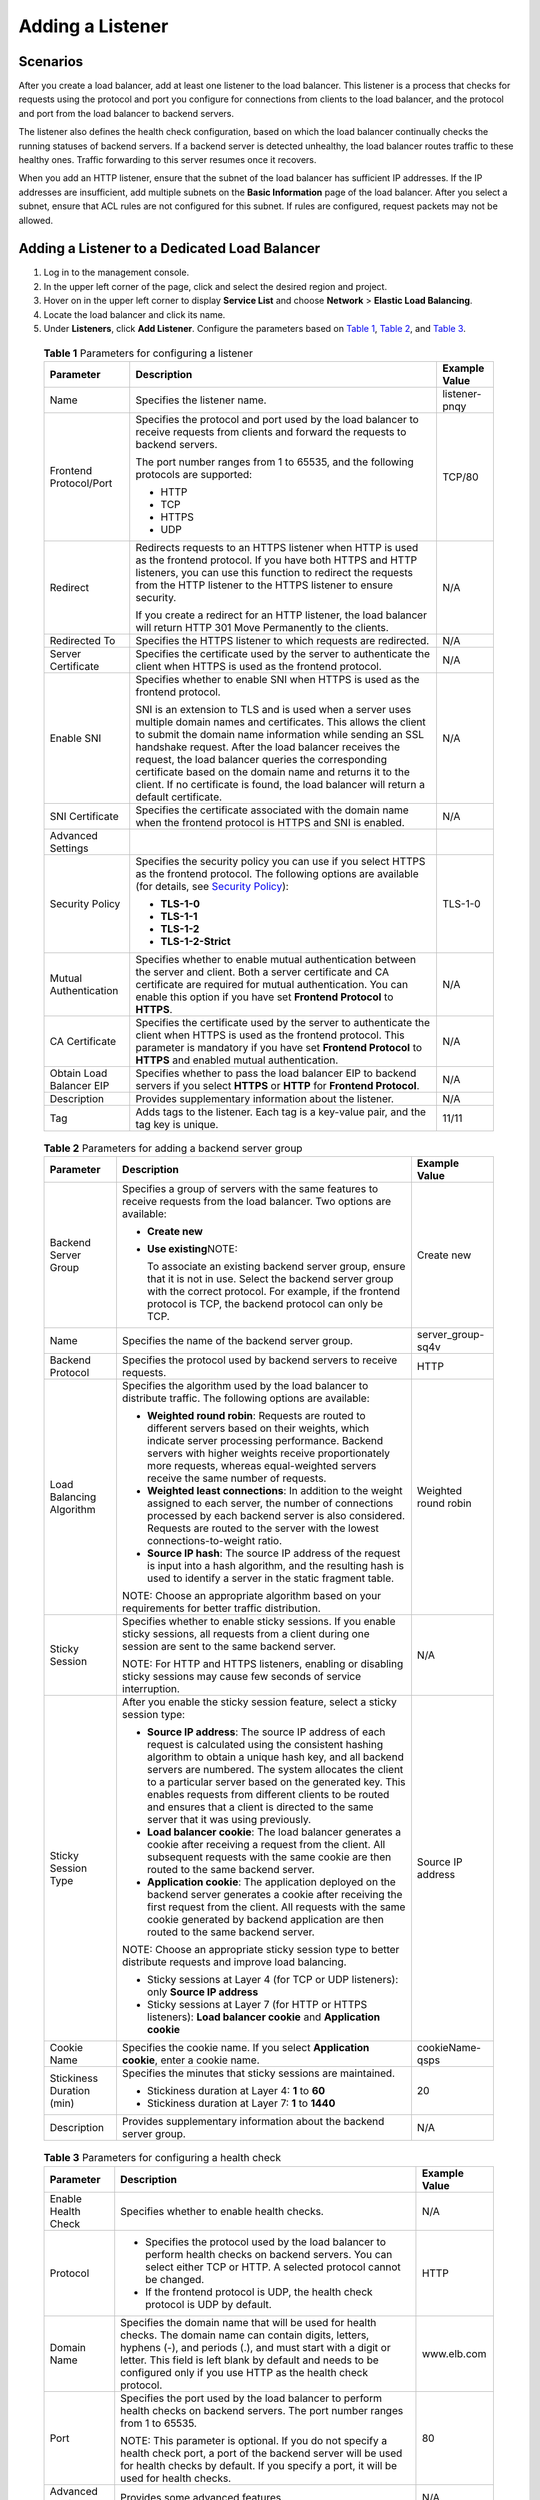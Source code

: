 Adding a Listener
=================

Scenarios
---------

After you create a load balancer, add at least one listener to the load balancer. This listener is a process that checks for requests using the protocol and port you configure for connections from clients to the load balancer, and the protocol and port from the load balancer to backend servers.

The listener also defines the health check configuration, based on which the load balancer continually checks the running statuses of backend servers. If a backend server is detected unhealthy, the load balancer routes traffic to these healthy ones. Traffic forwarding to this server resumes once it recovers.

When you add an HTTP listener, ensure that the subnet of the load balancer has sufficient IP addresses. If the IP addresses are insufficient, add multiple subnets on the **Basic Information** page of the load balancer. After you select a subnet, ensure that ACL rules are not configured for this subnet. If rules are configured, request packets may not be allowed.

Adding a Listener to a Dedicated Load Balancer
----------------------------------------------

#. Log in to the management console.
#. In the upper left corner of the page, click |image1| and select the desired region and project.
#. Hover on |image2| in the upper left corner to display **Service List** and choose **Network** > **Elastic Load Balancing**.
#. Locate the load balancer and click its name.
#. Under **Listeners**, click **Add Listener**. Configure the parameters based on `Table 1 <#elb_ug_jt_0011__table627865019713>`__, `Table 2 <#elb_ug_jt_0011__table02842501376>`__, and `Table 3 <#elb_ug_jt_0011__table172911502712>`__.
   

.. _elb_ug_jt_0011__table627865019713:

   .. table:: **Table 1** Parameters for configuring a listener

      +---------------------------------------+---------------------------------------+---------------------------------------+
      | Parameter                             | **Description**                       | **Example Value**                     |
      +=======================================+=======================================+=======================================+
      | Name                                  | Specifies the listener name.          | listener-pnqy                         |
      +---------------------------------------+---------------------------------------+---------------------------------------+
      | Frontend Protocol/Port                | Specifies the protocol and port used  | TCP/80                                |
      |                                       | by the load balancer to receive       |                                       |
      |                                       | requests from clients and forward the |                                       |
      |                                       | requests to backend servers.          |                                       |
      |                                       |                                       |                                       |
      |                                       | The port number ranges from 1 to      |                                       |
      |                                       | 65535, and the following protocols    |                                       |
      |                                       | are supported:                        |                                       |
      |                                       |                                       |                                       |
      |                                       | -  HTTP                               |                                       |
      |                                       |                                       |                                       |
      |                                       | -  TCP                                |                                       |
      |                                       | -  HTTPS                              |                                       |
      |                                       | -  UDP                                |                                       |
      +---------------------------------------+---------------------------------------+---------------------------------------+
      | Redirect                              | Redirects requests to an HTTPS        | N/A                                   |
      |                                       | listener when HTTP is used as the     |                                       |
      |                                       | frontend protocol. If you have both   |                                       |
      |                                       | HTTPS and HTTP listeners, you can use |                                       |
      |                                       | this function to redirect the         |                                       |
      |                                       | requests from the HTTP listener to    |                                       |
      |                                       | the HTTPS listener to ensure          |                                       |
      |                                       | security.                             |                                       |
      |                                       |                                       |                                       |
      |                                       | If you create a redirect for an HTTP  |                                       |
      |                                       | listener, the load balancer will      |                                       |
      |                                       | return HTTP 301 Move Permanently to   |                                       |
      |                                       | the clients.                          |                                       |
      +---------------------------------------+---------------------------------------+---------------------------------------+
      | Redirected To                         | Specifies the HTTPS listener to which | N/A                                   |
      |                                       | requests are redirected.              |                                       |
      +---------------------------------------+---------------------------------------+---------------------------------------+
      | Server Certificate                    | Specifies the certificate used by the | N/A                                   |
      |                                       | server to authenticate the client     |                                       |
      |                                       | when HTTPS is used as the frontend    |                                       |
      |                                       | protocol.                             |                                       |
      +---------------------------------------+---------------------------------------+---------------------------------------+
      | Enable SNI                            | Specifies whether to enable SNI when  | N/A                                   |
      |                                       | HTTPS is used as the frontend         |                                       |
      |                                       | protocol.                             |                                       |
      |                                       |                                       |                                       |
      |                                       | SNI is an extension to TLS and is     |                                       |
      |                                       | used when a server uses multiple      |                                       |
      |                                       | domain names and certificates. This   |                                       |
      |                                       | allows the client to submit the       |                                       |
      |                                       | domain name information while sending |                                       |
      |                                       | an SSL handshake request. After the   |                                       |
      |                                       | load balancer receives the request,   |                                       |
      |                                       | the load balancer queries the         |                                       |
      |                                       | corresponding certificate based on    |                                       |
      |                                       | the domain name and returns it to the |                                       |
      |                                       | client. If no certificate is found,   |                                       |
      |                                       | the load balancer will return a       |                                       |
      |                                       | default certificate.                  |                                       |
      +---------------------------------------+---------------------------------------+---------------------------------------+
      | SNI Certificate                       | Specifies the certificate associated  | N/A                                   |
      |                                       | with the domain name when the         |                                       |
      |                                       | frontend protocol is HTTPS and SNI is |                                       |
      |                                       | enabled.                              |                                       |
      +---------------------------------------+---------------------------------------+---------------------------------------+
      | Advanced Settings                     |                                       |                                       |
      +---------------------------------------+---------------------------------------+---------------------------------------+
      | Security Policy                       | Specifies the security policy you can | TLS-1-0                               |
      |                                       | use if you select HTTPS as the        |                                       |
      |                                       | frontend protocol. The following      |                                       |
      |                                       | options are available (for details,   |                                       |
      |                                       | see `Security                         |                                       |
      |                                       | Policy <elb_ug_jt_0022.html>`__):     |                                       |
      |                                       |                                       |                                       |
      |                                       | -  **TLS-1-0**                        |                                       |
      |                                       | -  **TLS-1-1**                        |                                       |
      |                                       | -  **TLS-1-2**                        |                                       |
      |                                       | -  **TLS-1-2-Strict**                 |                                       |
      +---------------------------------------+---------------------------------------+---------------------------------------+
      | Mutual Authentication                 | Specifies whether to enable mutual    | N/A                                   |
      |                                       | authentication between the server and |                                       |
      |                                       | client. Both a server certificate and |                                       |
      |                                       | CA certificate are required for       |                                       |
      |                                       | mutual authentication. You can enable |                                       |
      |                                       | this option if you have set           |                                       |
      |                                       | **Frontend Protocol** to **HTTPS**.   |                                       |
      +---------------------------------------+---------------------------------------+---------------------------------------+
      | CA Certificate                        | Specifies the certificate used by the | N/A                                   |
      |                                       | server to authenticate the client     |                                       |
      |                                       | when HTTPS is used as the frontend    |                                       |
      |                                       | protocol. This parameter is mandatory |                                       |
      |                                       | if you have set **Frontend Protocol** |                                       |
      |                                       | to **HTTPS** and enabled mutual       |                                       |
      |                                       | authentication.                       |                                       |
      +---------------------------------------+---------------------------------------+---------------------------------------+
      | Obtain Load Balancer EIP              | Specifies whether to pass the load    | N/A                                   |
      |                                       | balancer EIP to backend servers if    |                                       |
      |                                       | you select **HTTPS** or **HTTP** for  |                                       |
      |                                       | **Frontend Protocol**.                |                                       |
      +---------------------------------------+---------------------------------------+---------------------------------------+
      | Description                           | Provides supplementary information    | N/A                                   |
      |                                       | about the listener.                   |                                       |
      +---------------------------------------+---------------------------------------+---------------------------------------+
      | Tag                                   | Adds tags to the listener. Each tag   | 11/11                                 |
      |                                       | is a key-value pair, and the tag key  |                                       |
      |                                       | is unique.                            |                                       |
      +---------------------------------------+---------------------------------------+---------------------------------------+

   

.. _elb_ug_jt_0011__table02842501376:

   .. table:: **Table 2** Parameters for adding a backend server group

      +---------------------------------------+---------------------------------------+---------------------------------------+
      | Parameter                             | **Description**                       | **Example Value**                     |
      +=======================================+=======================================+=======================================+
      | Backend Server Group                  | Specifies a group of servers with the | Create new                            |
      |                                       | same features to receive requests     |                                       |
      |                                       | from the load balancer. Two options   |                                       |
      |                                       | are available:                        |                                       |
      |                                       |                                       |                                       |
      |                                       | -  **Create new**                     |                                       |
      |                                       |                                       |                                       |
      |                                       | -  **Use existing**\ NOTE:            |                                       |
      |                                       |                                       |                                       |
      |                                       |    To associate an existing backend   |                                       |
      |                                       |    server group, ensure that it is    |                                       |
      |                                       |    not in use. Select the backend     |                                       |
      |                                       |    server group with the correct      |                                       |
      |                                       |    protocol. For example, if the      |                                       |
      |                                       |    frontend protocol is TCP, the      |                                       |
      |                                       |    backend protocol can only be TCP.  |                                       |
      +---------------------------------------+---------------------------------------+---------------------------------------+
      | Name                                  | Specifies the name of the backend     | server_group-sq4v                     |
      |                                       | server group.                         |                                       |
      +---------------------------------------+---------------------------------------+---------------------------------------+
      | Backend Protocol                      | Specifies the protocol used by        | HTTP                                  |
      |                                       | backend servers to receive requests.  |                                       |
      +---------------------------------------+---------------------------------------+---------------------------------------+
      | Load Balancing Algorithm              | Specifies the algorithm used by the   | Weighted round robin                  |
      |                                       | load balancer to distribute traffic.  |                                       |
      |                                       | The following options are available:  |                                       |
      |                                       |                                       |                                       |
      |                                       | -  **Weighted round robin**: Requests |                                       |
      |                                       |    are routed to different servers    |                                       |
      |                                       |    based on their weights, which      |                                       |
      |                                       |    indicate server processing         |                                       |
      |                                       |    performance. Backend servers with  |                                       |
      |                                       |    higher weights receive             |                                       |
      |                                       |    proportionately more requests,     |                                       |
      |                                       |    whereas equal-weighted servers     |                                       |
      |                                       |    receive the same number of         |                                       |
      |                                       |    requests.                          |                                       |
      |                                       | -  **Weighted least connections**: In |                                       |
      |                                       |    addition to the weight assigned to |                                       |
      |                                       |    each server, the number of         |                                       |
      |                                       |    connections processed by each      |                                       |
      |                                       |    backend server is also considered. |                                       |
      |                                       |    Requests are routed to the server  |                                       |
      |                                       |    with the lowest                    |                                       |
      |                                       |    connections-to-weight ratio.       |                                       |
      |                                       | -  **Source IP hash**: The source IP  |                                       |
      |                                       |    address of the request is input    |                                       |
      |                                       |    into a hash algorithm, and the     |                                       |
      |                                       |    resulting hash is used to identify |                                       |
      |                                       |    a server in the static fragment    |                                       |
      |                                       |    table.                             |                                       |
      |                                       |                                       |                                       |
      |                                       | NOTE:                                 |                                       |
      |                                       | Choose an appropriate algorithm based |                                       |
      |                                       | on your requirements for better       |                                       |
      |                                       | traffic distribution.                 |                                       |
      +---------------------------------------+---------------------------------------+---------------------------------------+
      | Sticky Session                        | Specifies whether to enable sticky    | N/A                                   |
      |                                       | sessions. If you enable sticky        |                                       |
      |                                       | sessions, all requests from a client  |                                       |
      |                                       | during one session are sent to the    |                                       |
      |                                       | same backend server.                  |                                       |
      |                                       |                                       |                                       |
      |                                       | NOTE:                                 |                                       |
      |                                       | For HTTP and HTTPS listeners,         |                                       |
      |                                       | enabling or disabling sticky sessions |                                       |
      |                                       | may cause few seconds of service      |                                       |
      |                                       | interruption.                         |                                       |
      +---------------------------------------+---------------------------------------+---------------------------------------+
      | Sticky Session Type                   | After you enable the sticky session   | Source IP address                     |
      |                                       | feature, select a sticky session      |                                       |
      |                                       | type:                                 |                                       |
      |                                       |                                       |                                       |
      |                                       | -  **Source IP address**: The source  |                                       |
      |                                       |    IP address of each request is      |                                       |
      |                                       |    calculated using the consistent    |                                       |
      |                                       |    hashing algorithm to obtain a      |                                       |
      |                                       |    unique hash key, and all backend   |                                       |
      |                                       |    servers are numbered. The system   |                                       |
      |                                       |    allocates the client to a          |                                       |
      |                                       |    particular server based on the     |                                       |
      |                                       |    generated key. This enables        |                                       |
      |                                       |    requests from different clients to |                                       |
      |                                       |    be routed and ensures that a       |                                       |
      |                                       |    client is directed to the same     |                                       |
      |                                       |    server that it was using           |                                       |
      |                                       |    previously.                        |                                       |
      |                                       | -  **Load balancer cookie**: The load |                                       |
      |                                       |    balancer generates a cookie after  |                                       |
      |                                       |    receiving a request from the       |                                       |
      |                                       |    client. All subsequent requests    |                                       |
      |                                       |    with the same cookie are then      |                                       |
      |                                       |    routed to the same backend server. |                                       |
      |                                       | -  **Application cookie**: The        |                                       |
      |                                       |    application deployed on the        |                                       |
      |                                       |    backend server generates a cookie  |                                       |
      |                                       |    after receiving the first request  |                                       |
      |                                       |    from the client. All requests with |                                       |
      |                                       |    the same cookie generated by       |                                       |
      |                                       |    backend application are then       |                                       |
      |                                       |    routed to the same backend server. |                                       |
      |                                       |                                       |                                       |
      |                                       | NOTE:                                 |                                       |
      |                                       | Choose an appropriate sticky session  |                                       |
      |                                       | type to better distribute requests    |                                       |
      |                                       | and improve load balancing.           |                                       |
      |                                       |                                       |                                       |
      |                                       | -  Sticky sessions at Layer 4 (for    |                                       |
      |                                       |    TCP or UDP listeners): only        |                                       |
      |                                       |    **Source IP address**              |                                       |
      |                                       | -  Sticky sessions at Layer 7 (for    |                                       |
      |                                       |    HTTP or HTTPS listeners): **Load   |                                       |
      |                                       |    balancer cookie** and              |                                       |
      |                                       |    **Application cookie**             |                                       |
      +---------------------------------------+---------------------------------------+---------------------------------------+
      | Cookie Name                           | Specifies the cookie name. If you     | cookieName-qsps                       |
      |                                       | select **Application cookie**, enter  |                                       |
      |                                       | a cookie name.                        |                                       |
      +---------------------------------------+---------------------------------------+---------------------------------------+
      | Stickiness Duration (min)             | Specifies the minutes that sticky     | 20                                    |
      |                                       | sessions are maintained.              |                                       |
      |                                       |                                       |                                       |
      |                                       | -  Stickiness duration at Layer 4:    |                                       |
      |                                       |    **1** to **60**                    |                                       |
      |                                       | -  Stickiness duration at Layer 7:    |                                       |
      |                                       |    **1** to **1440**                  |                                       |
      +---------------------------------------+---------------------------------------+---------------------------------------+
      | Description                           | Provides supplementary information    | N/A                                   |
      |                                       | about the backend server group.       |                                       |
      +---------------------------------------+---------------------------------------+---------------------------------------+

   

.. _elb_ug_jt_0011__table172911502712:

   .. table:: **Table 3** Parameters for configuring a health check

      +---------------------------------------+---------------------------------------+---------------------------------------+
      | Parameter                             | **Description**                       | **Example Value**                     |
      +=======================================+=======================================+=======================================+
      | Enable Health Check                   | Specifies whether to enable health    | N/A                                   |
      |                                       | checks.                               |                                       |
      +---------------------------------------+---------------------------------------+---------------------------------------+
      | Protocol                              | -  Specifies the protocol used by the | HTTP                                  |
      |                                       |    load balancer to perform health    |                                       |
      |                                       |    checks on backend servers. You can |                                       |
      |                                       |    select either TCP or HTTP. A       |                                       |
      |                                       |    selected protocol cannot be        |                                       |
      |                                       |    changed.                           |                                       |
      |                                       | -  If the frontend protocol is UDP,   |                                       |
      |                                       |    the health check protocol is UDP   |                                       |
      |                                       |    by default.                        |                                       |
      +---------------------------------------+---------------------------------------+---------------------------------------+
      | Domain Name                           | Specifies the domain name that will   | www.elb.com                           |
      |                                       | be used for health checks. The domain |                                       |
      |                                       | name can contain digits, letters,     |                                       |
      |                                       | hyphens (-), and periods (.), and     |                                       |
      |                                       | must start with a digit or letter.    |                                       |
      |                                       | This field is left blank by default   |                                       |
      |                                       | and needs to be configured only if    |                                       |
      |                                       | you use HTTP as the health check      |                                       |
      |                                       | protocol.                             |                                       |
      +---------------------------------------+---------------------------------------+---------------------------------------+
      | Port                                  | Specifies the port used by the load   | 80                                    |
      |                                       | balancer to perform health checks on  |                                       |
      |                                       | backend servers. The port number      |                                       |
      |                                       | ranges from 1 to 65535.               |                                       |
      |                                       |                                       |                                       |
      |                                       | NOTE:                                 |                                       |
      |                                       | This parameter is optional. If you do |                                       |
      |                                       | not specify a health check port, a    |                                       |
      |                                       | port of the backend server will be    |                                       |
      |                                       | used for health checks by default. If |                                       |
      |                                       | you specify a port, it will be used   |                                       |
      |                                       | for health checks.                    |                                       |
      +---------------------------------------+---------------------------------------+---------------------------------------+
      | Advanced Settings                     | Provides some advanced features.      | N/A                                   |
      +---------------------------------------+---------------------------------------+---------------------------------------+
      | Interval (s)                          | Specifies the maximum time between    | 5                                     |
      |                                       | health checks, in seconds.            |                                       |
      |                                       |                                       |                                       |
      |                                       | The interval ranges from **1** to     |                                       |
      |                                       | **50**.                               |                                       |
      +---------------------------------------+---------------------------------------+---------------------------------------+
      | Timeout (s)                           | Specifies the maximum time required   | 10                                    |
      |                                       | for waiting for a response from the   |                                       |
      |                                       | health check, in seconds. The timeout |                                       |
      |                                       | ranges from **1** to **50**.          |                                       |
      +---------------------------------------+---------------------------------------+---------------------------------------+
      | Check Path                            | Specifies the destination path for    | /index.html                           |
      |                                       | health checks. Configure this         |                                       |
      |                                       | parameter only if you have set        |                                       |
      |                                       | **Protocol** to **HTTP**. The path    |                                       |
      |                                       | can contain 1 to 80 characters and    |                                       |
      |                                       | must start with a slash (/).          |                                       |
      +---------------------------------------+---------------------------------------+---------------------------------------+
      | Maximum Retries                       | Specifies the maximum number of       | 3                                     |
      |                                       | health check retries. The value       |                                       |
      |                                       | ranges from **1** to **10**.          |                                       |
      +---------------------------------------+---------------------------------------+---------------------------------------+

6. Click **Finish**.
7. Click **OK**.

Adding a Listener to a Shared Load Balancer
-------------------------------------------

#. Log in to the management console.
#. In the upper left corner of the page, click |image3| and select the desired region and project.
#. Hover on |image4| in the upper left corner to display **Service List** and choose **Network** > **Elastic Load Balancing**.
#. Locate the load balancer and click its name.
#. Under **Listeners**, click **Add Listener**. Configure the parameters based on `Table 4 <#elb_ug_jt_0011__table1441020925310>`__, `Table 5 <#elb_ug_jt_0011__table6414109125314>`__, and `Table 6 <#elb_ug_jt_0011__table124201898534>`__.
   

.. _elb_ug_jt_0011__table1441020925310:

   .. table:: **Table 4** Parameters for configuring a listener

      +---------------------------------------+---------------------------------------+---------------------------------------+
      | **Parameter**                         | **Description**                       | **Example Value**                     |
      +=======================================+=======================================+=======================================+
      | Name                                  | Specifies the listener name.          | listener-pnqy                         |
      +---------------------------------------+---------------------------------------+---------------------------------------+
      | Frontend Protocol/Port                | Specifies the protocol and port used  | TCP/80                                |
      |                                       | by the load balancer to receive       |                                       |
      |                                       | requests from clients and forward the |                                       |
      |                                       | requests to backend servers.          |                                       |
      |                                       |                                       |                                       |
      |                                       | The port number ranges from 1 to      |                                       |
      |                                       | 65535, and the following protocols    |                                       |
      |                                       | are supported:                        |                                       |
      |                                       |                                       |                                       |
      |                                       | -  HTTP                               |                                       |
      |                                       |                                       |                                       |
      |                                       | -  TCP                                |                                       |
      |                                       | -  HTTPS                              |                                       |
      |                                       | -  UDP                                |                                       |
      +---------------------------------------+---------------------------------------+---------------------------------------+
      | Redirect                              | Redirects requests to an HTTPS        | N/A                                   |
      |                                       | listener when HTTP is used as the     |                                       |
      |                                       | frontend protocol. If you have both   |                                       |
      |                                       | HTTPS and HTTP listeners, you can use |                                       |
      |                                       | this function to redirect the         |                                       |
      |                                       | requests from the HTTP listener to    |                                       |
      |                                       | the HTTPS listener to ensure          |                                       |
      |                                       | security.                             |                                       |
      |                                       |                                       |                                       |
      |                                       | If you create a redirect for an HTTP  |                                       |
      |                                       | listener, the load balancer will      |                                       |
      |                                       | return HTTP 301 Move Permanently to   |                                       |
      |                                       | the clients.                          |                                       |
      +---------------------------------------+---------------------------------------+---------------------------------------+
      | Redirected To                         | Specifies the HTTPS listener to which | N/A                                   |
      |                                       | requests are redirected.              |                                       |
      +---------------------------------------+---------------------------------------+---------------------------------------+
      | Server Certificate                    | Specifies the certificate used by the | N/A                                   |
      |                                       | server to authenticate the client     |                                       |
      |                                       | when HTTPS is used as the frontend    |                                       |
      |                                       | protocol.                             |                                       |
      +---------------------------------------+---------------------------------------+---------------------------------------+
      | Enable SNI                            | Specifies whether to enable SNI when  | N/A                                   |
      |                                       | HTTPS is used as the frontend         |                                       |
      |                                       | protocol.                             |                                       |
      |                                       |                                       |                                       |
      |                                       | SNI is an extension to TLS and is     |                                       |
      |                                       | used when a server uses multiple      |                                       |
      |                                       | domain names and certificates. This   |                                       |
      |                                       | allows the client to submit the       |                                       |
      |                                       | domain name information while sending |                                       |
      |                                       | an SSL handshake request. After the   |                                       |
      |                                       | load balancer receives the request,   |                                       |
      |                                       | the load balancer queries the         |                                       |
      |                                       | corresponding certificate based on    |                                       |
      |                                       | the domain name and returns it to the |                                       |
      |                                       | client. If no certificate is found,   |                                       |
      |                                       | the load balancer will return a       |                                       |
      |                                       | default certificate.                  |                                       |
      +---------------------------------------+---------------------------------------+---------------------------------------+
      | SNI Certificate                       | Specifies the certificate associated  | N/A                                   |
      |                                       | with the domain name when the         |                                       |
      |                                       | frontend protocol is HTTPS and SNI is |                                       |
      |                                       | enabled.                              |                                       |
      |                                       |                                       |                                       |
      |                                       | Select an existing certificate or     |                                       |
      |                                       | create one.                           |                                       |
      +---------------------------------------+---------------------------------------+---------------------------------------+
      | Advanced Settings                     |                                       |                                       |
      +---------------------------------------+---------------------------------------+---------------------------------------+
      | Security Policy                       | Specifies the security policy you can | TLS-1-0                               |
      |                                       | use if you select HTTPS as the        |                                       |
      |                                       | frontend protocol. The following      |                                       |
      |                                       | options are available (for details,   |                                       |
      |                                       | see `Security                         |                                       |
      |                                       | Policy <elb_ug_jt_0022.html>`__):     |                                       |
      |                                       |                                       |                                       |
      |                                       | -  **TLS-1-0**                        |                                       |
      |                                       | -  **TLS-1-1**                        |                                       |
      |                                       | -  **TLS-1-2**                        |                                       |
      |                                       | -  **TLS-1-2-Strict**                 |                                       |
      +---------------------------------------+---------------------------------------+---------------------------------------+
      | Idle Timeout                          | Specifies the length of time for a    | -  TCP: The default value is **300**. |
      |                                       | connection to keep alive, in seconds. | -  HTTP or HTTPS: The default value   |
      |                                       | If no request is received within this |    is **60**.                         |
      |                                       | period, the load balancer closes the  |                                       |
      |                                       | connection and establishes a new one  |                                       |
      |                                       | with the client when the next request |                                       |
      |                                       | arrives. This parameter is mandatory  |                                       |
      |                                       | when you have set **Frontend          |                                       |
      |                                       | Protocol** to **TCP**, **HTTP** or    |                                       |
      |                                       | **HTTPS**.                            |                                       |
      |                                       |                                       |                                       |
      |                                       | The idle timeout duration varies      |                                       |
      |                                       | depending on the protocol:            |                                       |
      |                                       |                                       |                                       |
      |                                       | -  TCP: **10** to **4000**            |                                       |
      |                                       | -  HTTP or HTTPS: **0** to **4000**   |                                       |
      +---------------------------------------+---------------------------------------+---------------------------------------+
      | Mutual Authentication                 | Specifies whether to enable mutual    | N/A                                   |
      |                                       | authentication between the server and |                                       |
      |                                       | client. Both a server certificate and |                                       |
      |                                       | CA certificate are required for       |                                       |
      |                                       | mutual authentication. You can enable |                                       |
      |                                       | this option if you have set           |                                       |
      |                                       | **Frontend Protocol** to **HTTPS**.   |                                       |
      +---------------------------------------+---------------------------------------+---------------------------------------+
      | CA Certificate                        | Specifies the certificate used by the | N/A                                   |
      |                                       | server to authenticate the client     |                                       |
      |                                       | when HTTPS is used as the frontend    |                                       |
      |                                       | protocol. This parameter is mandatory |                                       |
      |                                       | if you have set **Frontend Protocol** |                                       |
      |                                       | to **HTTPS** and enabled mutual       |                                       |
      |                                       | authentication.                       |                                       |
      +---------------------------------------+---------------------------------------+---------------------------------------+
      | Description                           | Provides supplementary information    | N/A                                   |
      |                                       | about the listener.                   |                                       |
      +---------------------------------------+---------------------------------------+---------------------------------------+
      | Tag                                   | Adds tags to the listener. Each tag   | 11/11                                 |
      |                                       | is a key-value pair, and the tag key  |                                       |
      |                                       | is unique.                            |                                       |
      +---------------------------------------+---------------------------------------+---------------------------------------+

   

.. _elb_ug_jt_0011__table6414109125314:

   .. table:: **Table 5** Parameters for adding a backend server group

      +---------------------------------------+---------------------------------------+---------------------------------------+
      | **Parameter**                         | **Description**                       | **Example Value**                     |
      +=======================================+=======================================+=======================================+
      | Backend Server Group                  | Specifies a group of servers with the | Create new                            |
      |                                       | same features to receive requests     |                                       |
      |                                       | from the load balancer. Two options   |                                       |
      |                                       | are available:                        |                                       |
      |                                       |                                       |                                       |
      |                                       | -  **Create new**                     |                                       |
      |                                       |                                       |                                       |
      |                                       | -  **Use existing**\ NOTE:            |                                       |
      |                                       |                                       |                                       |
      |                                       |    To associate an existing backend   |                                       |
      |                                       |    server group, ensure that it is    |                                       |
      |                                       |    not in use. Select the backend     |                                       |
      |                                       |    server group with the correct      |                                       |
      |                                       |    protocol. For example, if the      |                                       |
      |                                       |    frontend protocol is TCP, the      |                                       |
      |                                       |    backend protocol can only be TCP.  |                                       |
      +---------------------------------------+---------------------------------------+---------------------------------------+
      | Name                                  | Specifies the name of the backend     | server_group-sq4v                     |
      |                                       | server group.                         |                                       |
      +---------------------------------------+---------------------------------------+---------------------------------------+
      | Backend Protocol                      | Specifies the protocol used by        | HTTP                                  |
      |                                       | backend servers to receive requests.  |                                       |
      +---------------------------------------+---------------------------------------+---------------------------------------+
      | Load Balancing Algorithm              | Specifies the algorithm used by the   | Weighted round robin                  |
      |                                       | load balancer to distribute traffic.  |                                       |
      |                                       | The following options are available:  |                                       |
      |                                       |                                       |                                       |
      |                                       | -  **Weighted round robin**: Requests |                                       |
      |                                       |    are routed to different servers    |                                       |
      |                                       |    based on their weights, which      |                                       |
      |                                       |    indicate server processing         |                                       |
      |                                       |    performance. Backend servers with  |                                       |
      |                                       |    higher weights receive             |                                       |
      |                                       |    proportionately more requests,     |                                       |
      |                                       |    whereas equal-weighted servers     |                                       |
      |                                       |    receive the same number of         |                                       |
      |                                       |    requests.                          |                                       |
      |                                       | -  **Weighted least connections**: In |                                       |
      |                                       |    addition to the weight assigned to |                                       |
      |                                       |    each server, the number of         |                                       |
      |                                       |    connections processed by each      |                                       |
      |                                       |    backend server is also considered. |                                       |
      |                                       |    Requests are routed to the server  |                                       |
      |                                       |    with the lowest                    |                                       |
      |                                       |    connections-to-weight ratio.       |                                       |
      |                                       | -  **Source IP hash**: The source IP  |                                       |
      |                                       |    address of the request is input    |                                       |
      |                                       |    into a hash algorithm, and the     |                                       |
      |                                       |    resulting hash is used to identify |                                       |
      |                                       |    a server in the static fragment    |                                       |
      |                                       |    table.                             |                                       |
      |                                       |                                       |                                       |
      |                                       | NOTE:                                 |                                       |
      |                                       | Choose an appropriate algorithm based |                                       |
      |                                       | on your requirements for better       |                                       |
      |                                       | traffic distribution.                 |                                       |
      +---------------------------------------+---------------------------------------+---------------------------------------+
      | Sticky Session                        | Specifies whether to enable sticky    | N/A                                   |
      |                                       | sessions. If you enable sticky        |                                       |
      |                                       | sessions, all requests from a client  |                                       |
      |                                       | during one session are sent to the    |                                       |
      |                                       | same backend server.                  |                                       |
      |                                       |                                       |                                       |
      |                                       | NOTE:                                 |                                       |
      |                                       | For HTTP and HTTPS listeners,         |                                       |
      |                                       | enabling or disabling sticky sessions |                                       |
      |                                       | may cause few seconds of service      |                                       |
      |                                       | interruption.                         |                                       |
      +---------------------------------------+---------------------------------------+---------------------------------------+
      | Sticky Session Type                   | After you enable the sticky session   | Source IP address                     |
      |                                       | feature, select a sticky session      |                                       |
      |                                       | type:                                 |                                       |
      |                                       |                                       |                                       |
      |                                       | -  **Source IP address**: The source  |                                       |
      |                                       |    IP address of each request is      |                                       |
      |                                       |    calculated using the consistent    |                                       |
      |                                       |    hashing algorithm to obtain a      |                                       |
      |                                       |    unique hash key, and all backend   |                                       |
      |                                       |    servers are numbered. The system   |                                       |
      |                                       |    allocates the client to a          |                                       |
      |                                       |    particular server based on the     |                                       |
      |                                       |    generated key. This enables        |                                       |
      |                                       |    requests from different clients to |                                       |
      |                                       |    be routed and ensures that a       |                                       |
      |                                       |    client is directed to the same     |                                       |
      |                                       |    server that it was using           |                                       |
      |                                       |    previously.                        |                                       |
      |                                       | -  **Load balancer cookie**: The load |                                       |
      |                                       |    balancer generates a cookie after  |                                       |
      |                                       |    receiving a request from the       |                                       |
      |                                       |    client. All subsequent requests    |                                       |
      |                                       |    with the same cookie are then      |                                       |
      |                                       |    routed to the same backend server. |                                       |
      |                                       | -  **Application cookie**: The        |                                       |
      |                                       |    application deployed on the        |                                       |
      |                                       |    backend server generates a cookie  |                                       |
      |                                       |    after receiving the first request  |                                       |
      |                                       |    from the client. All requests with |                                       |
      |                                       |    the same cookie generated by       |                                       |
      |                                       |    backend application are then       |                                       |
      |                                       |    routed to the same backend server. |                                       |
      |                                       |                                       |                                       |
      |                                       | NOTE:                                 |                                       |
      |                                       | Choose an appropriate sticky session  |                                       |
      |                                       | type to better distribute requests    |                                       |
      |                                       | and improve load balancing.           |                                       |
      |                                       |                                       |                                       |
      |                                       | -  Sticky sessions at Layer 4 (for    |                                       |
      |                                       |    TCP or UDP listeners): only        |                                       |
      |                                       |    **Source IP address**              |                                       |
      |                                       | -  Sticky sessions at Layer 7 (for    |                                       |
      |                                       |    HTTP or HTTPS listeners): **Load   |                                       |
      |                                       |    balancer cookie** and              |                                       |
      |                                       |    **Application cookie**             |                                       |
      +---------------------------------------+---------------------------------------+---------------------------------------+
      | Cookie Name                           | Specifies the cookie name. If you     | cookieName-qsps                       |
      |                                       | select **Application cookie**, enter  |                                       |
      |                                       | a cookie name.                        |                                       |
      +---------------------------------------+---------------------------------------+---------------------------------------+
      | Stickiness Duration (min)             | Specifies the minutes that sticky     | 20                                    |
      |                                       | sessions are maintained.              |                                       |
      |                                       |                                       |                                       |
      |                                       | -  Stickiness duration at Layer 4:    |                                       |
      |                                       |    **1** to **60**                    |                                       |
      |                                       | -  Stickiness duration at Layer 7:    |                                       |
      |                                       |    **1** to **1440**                  |                                       |
      +---------------------------------------+---------------------------------------+---------------------------------------+
      | Description                           | Provides supplementary information    | N/A                                   |
      |                                       | about the backend server group.       |                                       |
      +---------------------------------------+---------------------------------------+---------------------------------------+

   

.. _elb_ug_jt_0011__table124201898534:

   .. table:: **Table 6** Parameters for configuring a health check

      +---------------------------------------+---------------------------------------+---------------------------------------+
      | **Parameter**                         | **Description**                       | **Example Value**                     |
      +=======================================+=======================================+=======================================+
      | Enable Health Check                   | Specifies whether to enable health    | N/A                                   |
      |                                       | checks.                               |                                       |
      +---------------------------------------+---------------------------------------+---------------------------------------+
      | Protocol                              | -  Specifies the protocol used by the | HTTP                                  |
      |                                       |    load balancer to perform health    |                                       |
      |                                       |    checks on backend servers. You can |                                       |
      |                                       |    select either TCP or HTTP. A       |                                       |
      |                                       |    selected protocol cannot be        |                                       |
      |                                       |    changed.                           |                                       |
      |                                       | -  If the frontend protocol is UDP,   |                                       |
      |                                       |    the health check protocol is UDP   |                                       |
      |                                       |    by default.                        |                                       |
      +---------------------------------------+---------------------------------------+---------------------------------------+
      | Domain Name                           | Specifies the domain name that will   | www.elb.com                           |
      |                                       | be used for health checks. The domain |                                       |
      |                                       | name can contain digits, letters,     |                                       |
      |                                       | hyphens (-), and periods (.), and     |                                       |
      |                                       | must start with a digit or letter.    |                                       |
      |                                       | This field is left blank by default   |                                       |
      |                                       | and needs to be configured only if    |                                       |
      |                                       | you use HTTP as the health check      |                                       |
      |                                       | protocol.                             |                                       |
      +---------------------------------------+---------------------------------------+---------------------------------------+
      | Port                                  | Specifies the port used by the load   | 80                                    |
      |                                       | balancer to perform health checks on  |                                       |
      |                                       | backend servers. The port number      |                                       |
      |                                       | ranges from 1 to 65535.               |                                       |
      |                                       |                                       |                                       |
      |                                       | NOTE:                                 |                                       |
      |                                       | This parameter is optional. If you do |                                       |
      |                                       | not specify a health check port, a    |                                       |
      |                                       | port of the backend server will be    |                                       |
      |                                       | used for health checks by default.    |                                       |
      +---------------------------------------+---------------------------------------+---------------------------------------+
      | Advanced Settings                     | Provides some advanced features.      | N/A                                   |
      +---------------------------------------+---------------------------------------+---------------------------------------+
      | Interval (s)                          | Specifies the maximum time between    | 5                                     |
      |                                       | health checks, in seconds.            |                                       |
      |                                       |                                       |                                       |
      |                                       | The interval ranges from **1** to     |                                       |
      |                                       | **50**.                               |                                       |
      +---------------------------------------+---------------------------------------+---------------------------------------+
      | Timeout (s)                           | Specifies the maximum time required   | 10                                    |
      |                                       | for waiting for a response from the   |                                       |
      |                                       | health check, in seconds. The timeout |                                       |
      |                                       | duration ranges from **1** to **50**. |                                       |
      +---------------------------------------+---------------------------------------+---------------------------------------+
      | Check Path                            | Specifies the destination path for    | /index.html                           |
      |                                       | health checks. Configure this         |                                       |
      |                                       | parameter only if you have set        |                                       |
      |                                       | **Protocol** to **HTTP**. The path    |                                       |
      |                                       | can contain 1 to 80 characters and    |                                       |
      |                                       | must start with a slash (/).          |                                       |
      +---------------------------------------+---------------------------------------+---------------------------------------+
      | Maximum Retries                       | Specifies the maximum number of       | 3                                     |
      |                                       | health check retries. The value       |                                       |
      |                                       | ranges from **1** to **10**.          |                                       |
      +---------------------------------------+---------------------------------------+---------------------------------------+

6. Click **Finish**.
7. Click **OK**.

.. |image1| image:: /images/en-us_image_0241356603.png

.. |image2| image:: /images/en-us_image_0000001120894978.png

.. |image3| image:: /images/en-us_image_0241356603.png

.. |image4| image:: /images/en-us_image_0000001120894978.png

